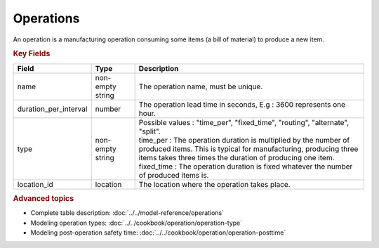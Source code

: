 ==========
Operations
==========

An operation is a manufacturing operation consuming some items (a bill of material) to produce a new item.

.. rubric:: Key Fields

=====================================  ================= ========================================================================================
Field                                  Type              Description
=====================================  ================= ========================================================================================
name                                   non-empty string  The operation name, must be unique.
duration_per_interval                  number            The operation lead time in seconds, E.g : 3600 represents one hour.  
type                                   non-empty string  | Possible values : "time_per", "fixed_time", "routing", "alternate", "split".
                                                         | time_per : The operation duration is multiplied by the number of produced items.
                                                                      This is typical for manufacturing, producing three items takes three times the
                                                                      duration of producing one item.
                                                         | fixed_time : The operation duration is fixed whatever the number of produced items is.
location_id                            location          The location where the operation takes place.                                                        
=====================================  ================= ========================================================================================
                                  
.. rubric:: Advanced topics

* Complete table description: :doc:`../../model-reference/operations`

* Modeling operation types: :doc:`../../cookbook/operation/operation-type`

* Modeling post-operation safety time: :doc:`../../cookbook/operation/operation-posttime`
